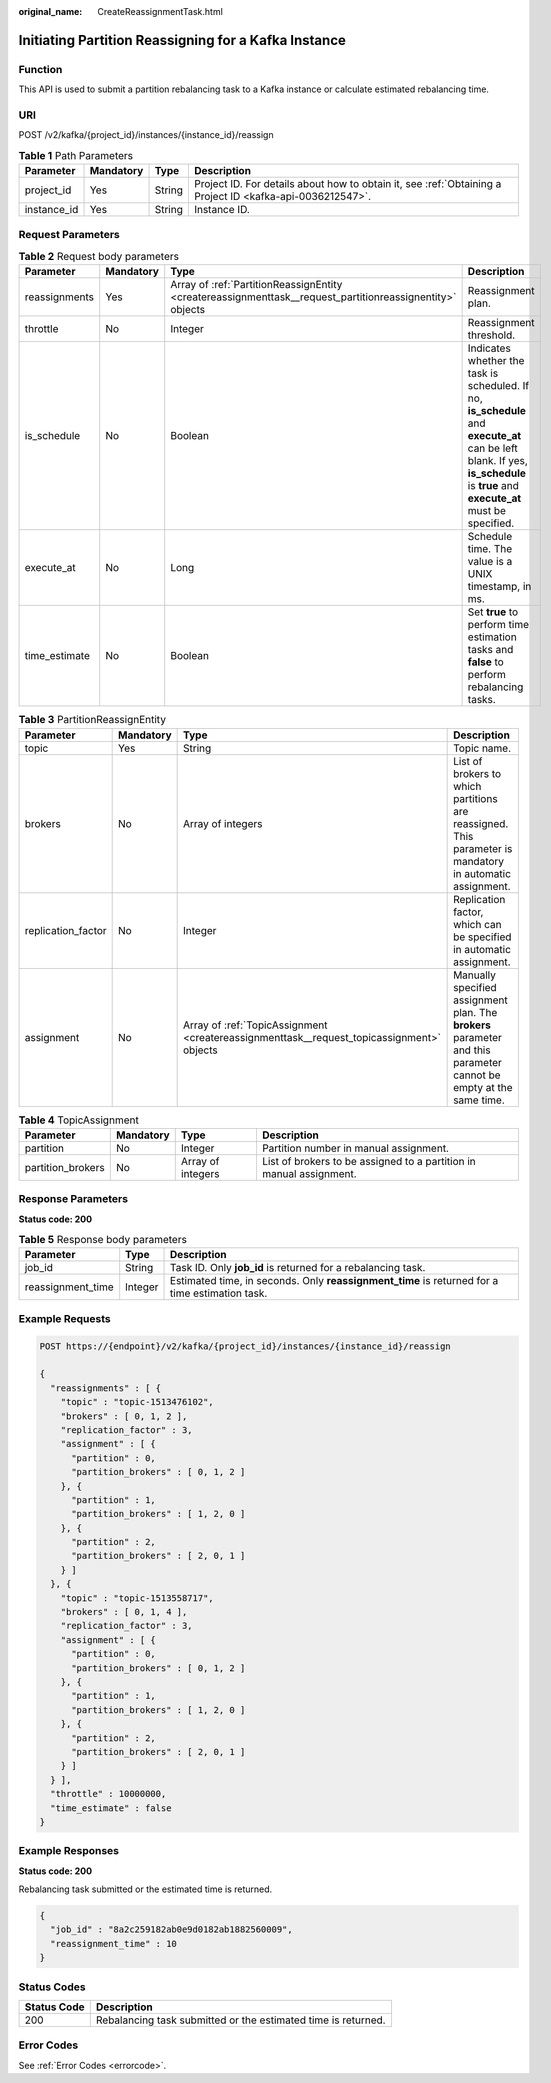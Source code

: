 :original_name: CreateReassignmentTask.html

.. _CreateReassignmentTask:

Initiating Partition Reassigning for a Kafka Instance
=====================================================

Function
--------

This API is used to submit a partition rebalancing task to a Kafka instance or calculate estimated rebalancing time.

URI
---

POST /v2/kafka/{project_id}/instances/{instance_id}/reassign

.. table:: **Table 1** Path Parameters

   +-------------+-----------+--------+-----------------------------------------------------------------------------------------------------------+
   | Parameter   | Mandatory | Type   | Description                                                                                               |
   +=============+===========+========+===========================================================================================================+
   | project_id  | Yes       | String | Project ID. For details about how to obtain it, see :ref:`Obtaining a Project ID <kafka-api-0036212547>`. |
   +-------------+-----------+--------+-----------------------------------------------------------------------------------------------------------+
   | instance_id | Yes       | String | Instance ID.                                                                                              |
   +-------------+-----------+--------+-----------------------------------------------------------------------------------------------------------+

Request Parameters
------------------

.. table:: **Table 2** Request body parameters

   +---------------+-----------+-----------------------------------------------------------------------------------------------------------+---------------------------------------------------------------------------------------------------------------------------------------------------------------------------------+
   | Parameter     | Mandatory | Type                                                                                                      | Description                                                                                                                                                                     |
   +===============+===========+===========================================================================================================+=================================================================================================================================================================================+
   | reassignments | Yes       | Array of :ref:`PartitionReassignEntity <createreassignmenttask__request_partitionreassignentity>` objects | Reassignment plan.                                                                                                                                                              |
   +---------------+-----------+-----------------------------------------------------------------------------------------------------------+---------------------------------------------------------------------------------------------------------------------------------------------------------------------------------+
   | throttle      | No        | Integer                                                                                                   | Reassignment threshold.                                                                                                                                                         |
   +---------------+-----------+-----------------------------------------------------------------------------------------------------------+---------------------------------------------------------------------------------------------------------------------------------------------------------------------------------+
   | is_schedule   | No        | Boolean                                                                                                   | Indicates whether the task is scheduled. If no, **is_schedule** and **execute_at** can be left blank. If yes, **is_schedule** is **true** and **execute_at** must be specified. |
   +---------------+-----------+-----------------------------------------------------------------------------------------------------------+---------------------------------------------------------------------------------------------------------------------------------------------------------------------------------+
   | execute_at    | No        | Long                                                                                                      | Schedule time. The value is a UNIX timestamp, in ms.                                                                                                                            |
   +---------------+-----------+-----------------------------------------------------------------------------------------------------------+---------------------------------------------------------------------------------------------------------------------------------------------------------------------------------+
   | time_estimate | No        | Boolean                                                                                                   | Set **true** to perform time estimation tasks and **false** to perform rebalancing tasks.                                                                                       |
   +---------------+-----------+-----------------------------------------------------------------------------------------------------------+---------------------------------------------------------------------------------------------------------------------------------------------------------------------------------+

.. _createreassignmenttask__request_partitionreassignentity:

.. table:: **Table 3** PartitionReassignEntity

   +--------------------+-----------+-------------------------------------------------------------------------------------------+--------------------------------------------------------------------------------------------------------------------+
   | Parameter          | Mandatory | Type                                                                                      | Description                                                                                                        |
   +====================+===========+===========================================================================================+====================================================================================================================+
   | topic              | Yes       | String                                                                                    | Topic name.                                                                                                        |
   +--------------------+-----------+-------------------------------------------------------------------------------------------+--------------------------------------------------------------------------------------------------------------------+
   | brokers            | No        | Array of integers                                                                         | List of brokers to which partitions are reassigned. This parameter is mandatory in automatic assignment.           |
   +--------------------+-----------+-------------------------------------------------------------------------------------------+--------------------------------------------------------------------------------------------------------------------+
   | replication_factor | No        | Integer                                                                                   | Replication factor, which can be specified in automatic assignment.                                                |
   +--------------------+-----------+-------------------------------------------------------------------------------------------+--------------------------------------------------------------------------------------------------------------------+
   | assignment         | No        | Array of :ref:`TopicAssignment <createreassignmenttask__request_topicassignment>` objects | Manually specified assignment plan. The **brokers** parameter and this parameter cannot be empty at the same time. |
   +--------------------+-----------+-------------------------------------------------------------------------------------------+--------------------------------------------------------------------------------------------------------------------+

.. _createreassignmenttask__request_topicassignment:

.. table:: **Table 4** TopicAssignment

   +-------------------+-----------+-------------------+---------------------------------------------------------------------+
   | Parameter         | Mandatory | Type              | Description                                                         |
   +===================+===========+===================+=====================================================================+
   | partition         | No        | Integer           | Partition number in manual assignment.                              |
   +-------------------+-----------+-------------------+---------------------------------------------------------------------+
   | partition_brokers | No        | Array of integers | List of brokers to be assigned to a partition in manual assignment. |
   +-------------------+-----------+-------------------+---------------------------------------------------------------------+

Response Parameters
-------------------

**Status code: 200**

.. table:: **Table 5** Response body parameters

   +-------------------+---------+------------------------------------------------------------------------------------------------+
   | Parameter         | Type    | Description                                                                                    |
   +===================+=========+================================================================================================+
   | job_id            | String  | Task ID. Only **job_id** is returned for a rebalancing task.                                   |
   +-------------------+---------+------------------------------------------------------------------------------------------------+
   | reassignment_time | Integer | Estimated time, in seconds. Only **reassignment_time** is returned for a time estimation task. |
   +-------------------+---------+------------------------------------------------------------------------------------------------+

Example Requests
----------------

.. code-block:: text

   POST https://{endpoint}/v2/kafka/{project_id}/instances/{instance_id}/reassign

   {
     "reassignments" : [ {
       "topic" : "topic-1513476102",
       "brokers" : [ 0, 1, 2 ],
       "replication_factor" : 3,
       "assignment" : [ {
         "partition" : 0,
         "partition_brokers" : [ 0, 1, 2 ]
       }, {
         "partition" : 1,
         "partition_brokers" : [ 1, 2, 0 ]
       }, {
         "partition" : 2,
         "partition_brokers" : [ 2, 0, 1 ]
       } ]
     }, {
       "topic" : "topic-1513558717",
       "brokers" : [ 0, 1, 4 ],
       "replication_factor" : 3,
       "assignment" : [ {
         "partition" : 0,
         "partition_brokers" : [ 0, 1, 2 ]
       }, {
         "partition" : 1,
         "partition_brokers" : [ 1, 2, 0 ]
       }, {
         "partition" : 2,
         "partition_brokers" : [ 2, 0, 1 ]
       } ]
     } ],
     "throttle" : 10000000,
     "time_estimate" : false
   }

Example Responses
-----------------

**Status code: 200**

Rebalancing task submitted or the estimated time is returned.

.. code-block::

   {
     "job_id" : "8a2c259182ab0e9d0182ab1882560009",
     "reassignment_time" : 10
   }

Status Codes
------------

+-------------+---------------------------------------------------------------+
| Status Code | Description                                                   |
+=============+===============================================================+
| 200         | Rebalancing task submitted or the estimated time is returned. |
+-------------+---------------------------------------------------------------+

Error Codes
-----------

See :ref:`Error Codes <errorcode>`.
